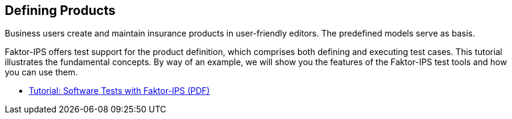 == Defining Products

Business users create and maintain insurance products in user-friendly editors. The predefined models serve as basis.

Faktor-IPS offers test support for the product definition, which comprises both defining and executing test cases. This tutorial illustrates the fundamental concepts. By way of an example, we will show you the features of the Faktor-IPS test tools and how you can use them.

* https://www.faktorzehn.org/fips-documentation/faktorips-test-tutorial-en.pdf[Tutorial: Software Tests with Faktor-IPS (PDF)]